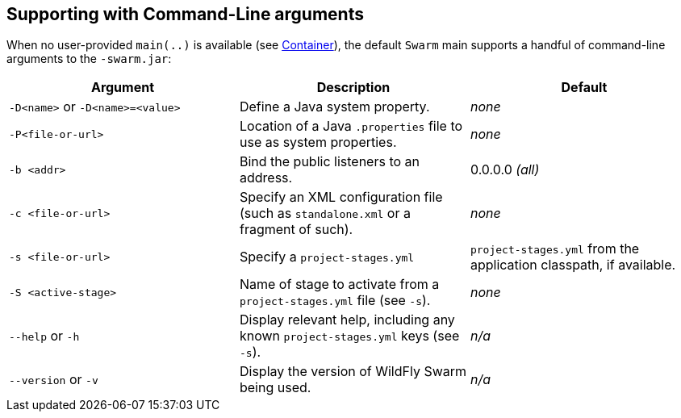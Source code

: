 == Supporting with Command-Line arguments

When no user-provided `main(..)` is available (see link:../getting-started/container.html[Container]), the default `Swarm` main 
supports a handful of command-line arguments to the `-swarm.jar`:

[cols=3, options="header"]
|===
|Argument
|Description
|Default

|`-D<name>` or `-D<name>=<value>`
|Define a Java system property.
|_none_

|`-P<file-or-url>`
|Location of a Java `.properties` file to use as system properties.
|_none_

|`-b <addr>`
|Bind the public listeners to an address.
|0.0.0.0 _(all)_

|`-c <file-or-url>`
|Specify an XML configuration file (such as `standalone.xml` or a fragment of such).
|_none_

|`-s <file-or-url>`
|Specify a `project-stages.yml`
|`project-stages.yml` from the application classpath, if available.

|`-S <active-stage>`
|Name of stage to activate from a `project-stages.yml` file (see `-s`).
|_none_

|`--help` or `-h`
|Display relevant help, including any known `project-stages.yml` keys (see `-s`).
|_n/a_

|`--version` or `-v`
|Display the version of WildFly Swarm being used.
|_n/a_
|===
